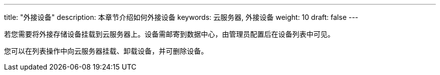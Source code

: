 ---
title: "外接设备"
description: 本章节介绍如何外接设备
keywords: 云服务器, 外接设备
weight: 10
draft: false
---

若您需要将外接存储设备挂载到云服务器上。设备需邮寄到数据中心，由管理员配置后在设备列表中可见。

您可以在列表操作中向云服务器挂载、卸载设备，并可删除设备。
